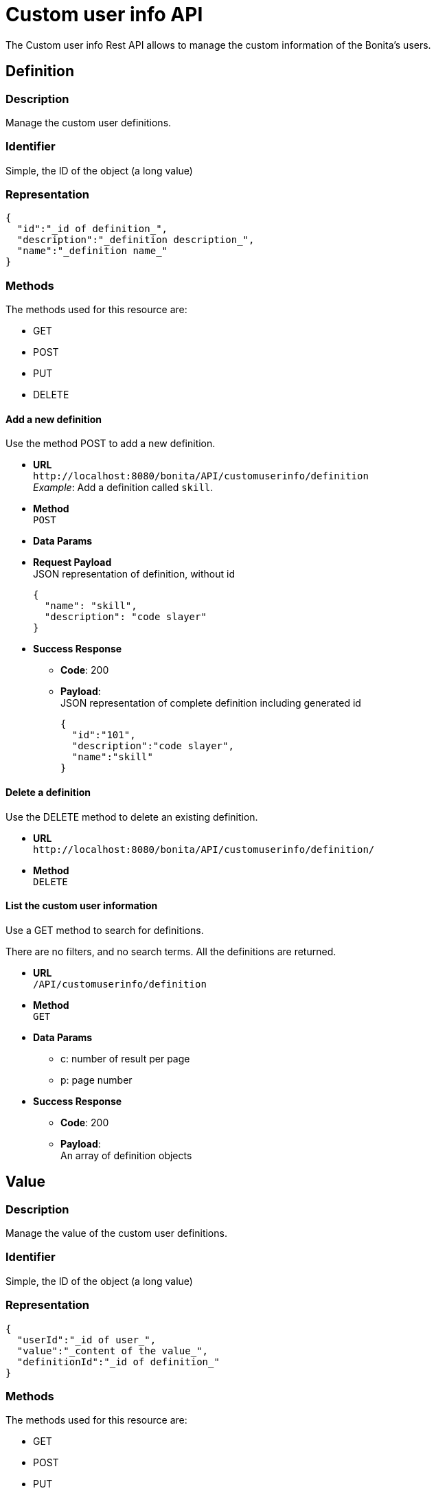 = Custom user info API
:description: The Custom user info Rest API allows to manage the custom information of the Bonita's users.

The Custom user info Rest API allows to manage the custom information of the Bonita's users.

== Definition

=== Description

Manage the custom user definitions.

=== Identifier

Simple, the ID of the object (a long value)

=== Representation

[source,json]
----
{
  "id":"_id of definition_",
  "description":"_definition description_",
  "name":"_definition name_"
}
----

=== Methods

The methods used for this resource are:

* GET
* POST
* PUT
* DELETE

==== Add a new definition

Use the method POST to add a new definition.

* *URL* +
`+http://localhost:8080/bonita/API/customuserinfo/definition+` +
_Example_: Add a definition called `skill`.
* *Method* +
`POST`
* *Data Params*
* *Request Payload* +
JSON representation of definition, without id
+
[source,json]
----
{
  "name": "skill",
  "description": "code slayer"
}
----

* *Success Response*
 ** *Code*: 200
 ** *Payload*: +
JSON representation of complete definition including generated id
+
[source,json]
----
{
  "id":"101",
  "description":"code slayer",
  "name":"skill"
}
----

==== Delete a definition

Use the DELETE method to delete an existing definition.

* *URL* +
`+http://localhost:8080/bonita/API/customuserinfo/definition/+`
* *Method* +
`DELETE`

==== List the custom user information

Use a GET method to search for definitions.

There are no filters, and no search terms. All the definitions are returned.

* *URL* +
`/API/customuserinfo/definition`
* *Method* +
`GET`
* *Data Params*
 ** c: number of result per page
 ** p: page number
* *Success Response*
 ** *Code*: 200
 ** *Payload*: +
An array of definition objects

== Value

=== Description

Manage the value of the custom user definitions.

=== Identifier

Simple, the ID of the object (a long value)

=== Representation

[source,json]
----
{
  "userId":"_id of user_",
  "value":"_content of the value_",
  "definitionId":"_id of definition_"
}
----

=== Methods

The methods used for this resource are:

* GET
* POST
* PUT
* DELETE

==== Associate definitions to users

Use a PUT method to associate users with custom information.

* *URL* +
`+http://localhost:8080/bonita/API/customuserinfo/value/:userId/:definitionId+` +
_Example_: Associate the user with id = 1 with the definition with id = 2. `+http://localhost:8080/bonita/API/customuserinfo/value/1/2+`
* *Method* +
`PUT`
* *Request Payload*
+
[source,json]
----
{
  "value":"customUserInfoValue"
}
----

* *Success Response*
 ** *Code*: 200

== User

=== Description

Manage the custom user info associated to specified users

=== Identifier

Simple, the ID of the object (a long value)

=== Representation

[source,json]
----
{
  "userId":"_id of user_",
  "value":"_content of the value_",
  "definitionId":{
    "id" : "_id of definition_",
    "description" : "_definition description_",
    "name" : "_definition name_"
  }
}
----

=== Methods

The methods used for this resource are:

* GET
* POST
* PUT
* DELETE

==== Search custom user info

Use a GET method to search for custom user information.

* *URL* +
`/API/customuserinfo/user` +
_Example_: http://localhost:8080/bonita/API/customuserinfo/user?c=10&p=0&f=userId=1
* *Method* +
`GET`
* *Data Params* (Required)
 ** c: number of result per page
 ** p: page number
 ** f : filter to apply on results with the format `f={filter\_name}={filter\_value}` +
_Example_: `f=userId=id`
* *Success Response* +
An array of customuserinfo/user objects
 ** *Code*: 200
